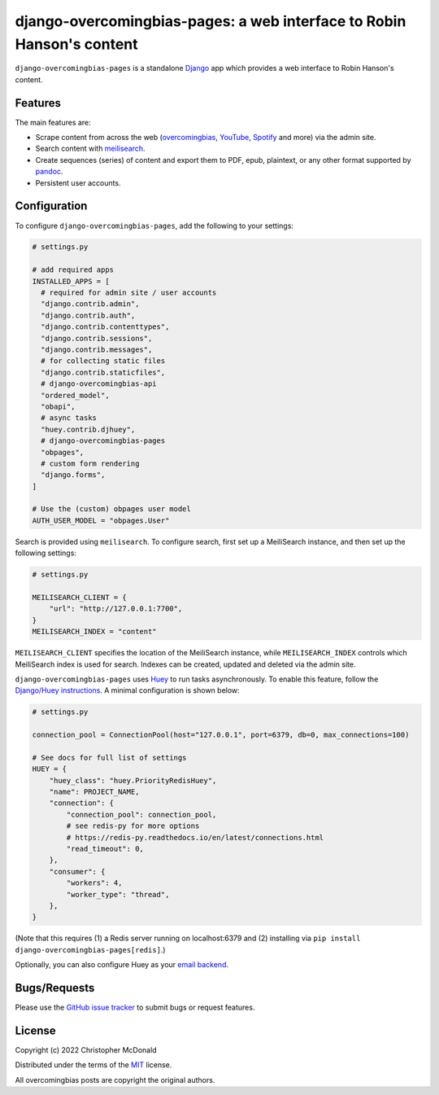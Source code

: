 django-overcomingbias-pages: a web interface to Robin Hanson's content
======================================================================

``django-overcomingbias-pages`` is a standalone `Django <https://www.djangoproject.com/>`_
app which provides a web interface to Robin Hanson's content.

Features
--------

The main features are:

- Scrape content from across the web (`overcomingbias <https://overcomingbias.com/>`_,
  `YouTube <https://www.youtube.com/>`_, `Spotify <https://spotify.com/>`_
  and more) via the admin site.

- Search content with `meilisearch <https://www.meilisearch.com/>`_.

- Create sequences (series) of content and export them to PDF, epub, plaintext,
  or any other format supported by `pandoc <https://pandoc.org/>`_.

- Persistent user accounts.

Configuration
-------------

To configure ``django-overcomingbias-pages``, add the following to your settings:

.. code-block:: python

  # settings.py

  # add required apps
  INSTALLED_APPS = [
    # required for admin site / user accounts
    "django.contrib.admin",
    "django.contrib.auth",
    "django.contrib.contenttypes",
    "django.contrib.sessions",
    "django.contrib.messages",
    # for collecting static files
    "django.contrib.staticfiles",
    # django-overcomingbias-api
    "ordered_model",
    "obapi",
    # async tasks
    "huey.contrib.djhuey",
    # django-overcomingbias-pages
    "obpages",
    # custom form rendering
    "django.forms",
  ]

  # Use the (custom) obpages user model 
  AUTH_USER_MODEL = "obpages.User"


Search is provided using ``meilisearch``.
To configure search, first set up a MeiliSearch instance, and then set up the following
settings:

.. code-block:: python

  # settings.py

  MEILISEARCH_CLIENT = {
      "url": "http://127.0.0.1:7700",
  }
  MEILISEARCH_INDEX = "content"

``MEILISEARCH_CLIENT`` specifies the location of the MeiliSearch instance, while
``MEILISEARCH_INDEX`` controls which MeiliSearch index is used for search.
Indexes can be created, updated and deleted via the admin site.

``django-overcomingbias-pages`` uses `Huey <https://github.com/coleifer/huey>`_ to
run tasks asynchronously.
To enable this feature, follow the
`Django/Huey instructions <https://huey.readthedocs.io/en/latest/django.html>`_.
A minimal configuration is shown below:

.. code-block:: python

  # settings.py

  connection_pool = ConnectionPool(host="127.0.0.1", port=6379, db=0, max_connections=100)

  # See docs for full list of settings
  HUEY = {
      "huey_class": "huey.PriorityRedisHuey",
      "name": PROJECT_NAME,
      "connection": {
          "connection_pool": connection_pool,
          # see redis-py for more options
          # https://redis-py.readthedocs.io/en/latest/connections.html
          "read_timeout": 0,
      },
      "consumer": {
          "workers": 4,
          "worker_type": "thread",
      },
  }

(Note that this requires (1) a Redis server running on localhost:6379 and (2) installing
via ``pip install django-overcomingbias-pages[redis]``.)

Optionally, you can also configure Huey as your
`email backend <https://github.com/chris-mcdo/django-huey-email-backend>`_.

Bugs/Requests
-------------

Please use the
`GitHub issue tracker <https://github.com/chris-mcdo/django-overcomingbias-pages/issues>`_
to submit bugs or request features.

License
-------

Copyright (c) 2022 Christopher McDonald

Distributed under the terms of the
`MIT <https://github.com/chris-mcdo/django-overcomingbias-pages/blob/main/LICENSE>`_
license.

All overcomingbias posts are copyright the original authors.
